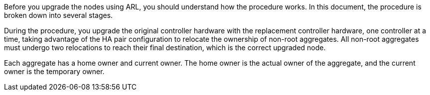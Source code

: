 Before you upgrade the nodes using ARL, you should understand how the procedure works. In this document, the procedure is broken down into several stages.

During the procedure, you upgrade the original controller hardware with the replacement controller hardware, one controller at a time, taking advantage of the HA pair configuration to relocate the ownership of non-root aggregates. All non-root aggregates must undergo two relocations to reach their final destination, which is the correct upgraded node.

Each aggregate has a home owner and current owner. The home owner is the actual owner of the aggregate, and the current owner is the temporary owner.
//This reuse file is used in the following files:
// -- upgrade-arl-auto-app/overview_of_the_arl_upgrade.adoc
// -- upgrade-arl-manual-app/arl_upgrade_workflow.adoc
// -- upgrade-arl-auto/overview_of_the_arl_upgrade.adoc
